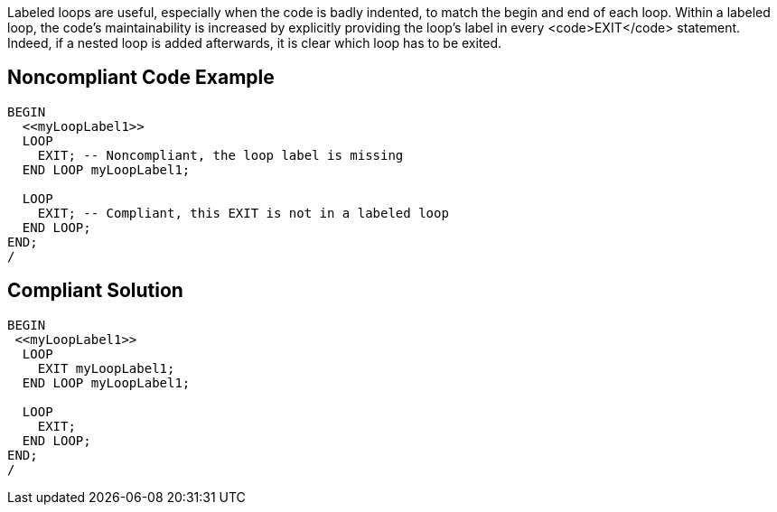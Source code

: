 Labeled loops are useful, especially when the code is badly indented, to match the begin and end of each loop. Within a labeled loop, the code's maintainability is increased by explicitly providing the loop's label in every <code>EXIT</code> statement. Indeed, if a nested loop is added afterwards, it is clear which loop has to be exited.


== Noncompliant Code Example

----
BEGIN
  <<myLoopLabel1>>
  LOOP
    EXIT; -- Noncompliant, the loop label is missing
  END LOOP myLoopLabel1;

  LOOP
    EXIT; -- Compliant, this EXIT is not in a labeled loop
  END LOOP;
END;
/
----


== Compliant Solution

----
BEGIN
 <<myLoopLabel1>>
  LOOP
    EXIT myLoopLabel1;
  END LOOP myLoopLabel1;

  LOOP
    EXIT;
  END LOOP;
END;
/
----

